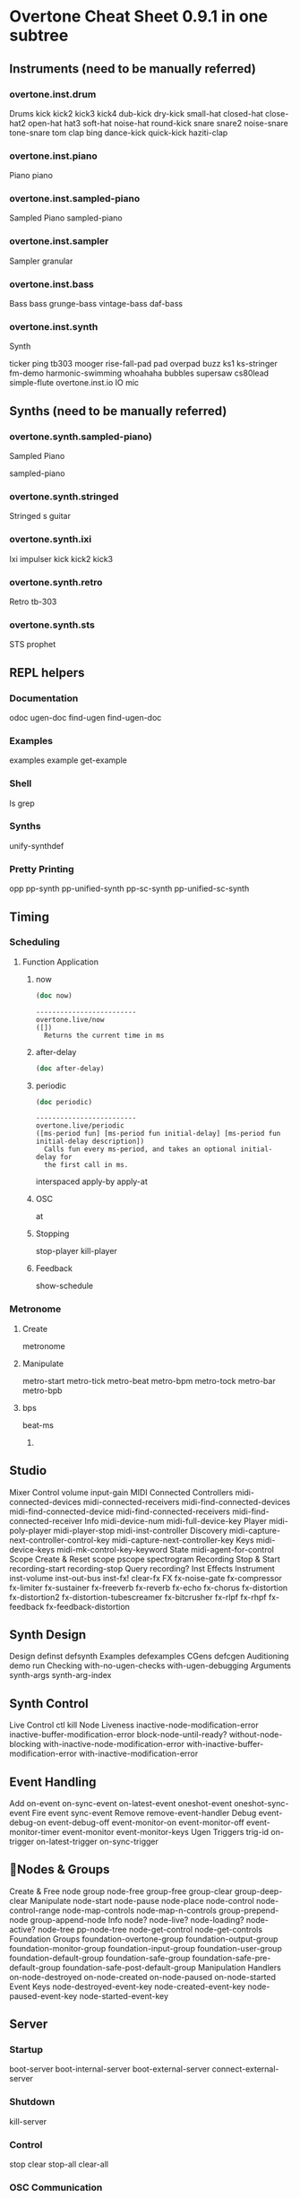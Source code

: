 * Overtone Cheat Sheet 0.9.1 in one subtree
** Instruments (need to be manually referred)
*** overtone.inst.drum
   Drums
kick
kick2
kick3
kick4
dub-kick
dry-kick
small-hat
closed-hat
close-hat2
open-hat
hat3
soft-hat
noise-hat
round-kick
snare
snare2
noise-snare
tone-snare
tom
clap
bing
dance-kick
quick-kick
haziti-clap
*** overtone.inst.piano
   Piano piano
*** overtone.inst.sampled-piano
   Sampled Piano
 sampled-piano
*** overtone.inst.sampler
   Sampler
 granular
*** overtone.inst.bass
   Bass
 bass grunge-bass vintage-bass daf-bass
*** overtone.inst.synth
   Synth

 ticker ping tb303 mooger rise-fall-pad pad overpad buzz ks1 ks-stringer fm-demo harmonic-swimming whoahaha bubbles supersaw cs80lead simple-flute overtone.inst.io IO mic

** Synths (need to be manually referred)
*** overtone.synth.sampled-piano)
   Sampled Piano

 sampled-piano

*** overtone.synth.stringed
   Stringed
 s guitar

*** overtone.synth.ixi
   Ixi impulser kick kick2 kick3

*** overtone.synth.retro
   Retro tb-303

*** overtone.synth.sts
   STS prophet

** REPL helpers

*** Documentation
odoc ugen-doc find-ugen find-ugen-doc

*** Examples
examples example get-example

*** Shell
ls grep

*** Synths
unify-synthdef

*** Pretty Printing
opp pp-synth pp-unified-synth
  pp-sc-synth pp-unified-sc-synth

** Timing
*** Scheduling
**** Function Application 
***** now
  #+BEGIN_SRC clojure :results output
(doc now)  
  #+END_SRC

  #+RESULTS:
  : -------------------------
  : overtone.live/now
  : ([])
  :   Returns the current time in ms
***** after-delay
#+BEGIN_SRC clojure :results output
(doc after-delay)
#+END_SRC 

#+RESULTS:
: -------------------------
: overtone.live/after-delay
: ([ms-delay fun] [ms-delay fun description])
:   Schedules fun to be executed after ms-delay milliseconds. Pool
:   defaults to the player-pool.
***** periodic
 #+BEGIN_SRC clojure :results output 
 (doc periodic)
 #+END_SRC

 #+RESULTS:
 : -------------------------
 : overtone.live/periodic
 : ([ms-period fun] [ms-period fun initial-delay] [ms-period fun initial-delay description])
 :   Calls fun every ms-period, and takes an optional initial-delay for
 :   the first call in ms.

  interspaced apply-by apply-at
***** OSC 
at
***** Stopping 
stop-player kill-player
***** Feedback 
show-schedule
*** Metronome
**** Create 
 metronome
**** Manipulate
 metro-start
 metro-tick
 metro-beat
 metro-bpm
 metro-tock
 metro-bar
 metro-bpb
**** bps 
beat-ms
***** 
** Studio
  Mixer
  Control volume input-gain
  MIDI
  Connected Controllers midi-connected-devices
  midi-connected-receivers
  midi-find-connected-devices
  midi-find-connected-device
  midi-find-connected-receivers
  midi-find-connected-receiver
  Info midi-device-num
  midi-full-device-key
  Player midi-poly-player midi-player-stop
  midi-inst-controller
  Discovery midi-capture-next-controller-control-key
  midi-capture-next-controller-key
  Keys midi-device-keys
  midi-mk-control-key-keyword
  State midi-agent-for-control
  Scope
  Create & Reset scope pscope spectrogram
  Recording
  Stop & Start recording-start recording-stop
  Query recording?
  Inst Effects
  Instrument inst-volume inst-out-bus inst-fx! clear-fx
  FX fx-noise-gate fx-compressor fx-limiter
  fx-sustainer fx-freeverb fx-reverb
  fx-echo fx-chorus fx-distortion
  fx-distortion2 fx-distortion-tubescreamer
  fx-bitcrusher fx-rlpf fx-rhpf fx-feedback
  fx-feedback-distortion

** Synth Design
  Design definst defsynth
  Examples defexamples
  CGens defcgen
  Auditioning demo run
  Checking with-no-ugen-checks with-ugen-debugging
  Arguments synth-args synth-arg-index

** Synth Control
  Live Control ctl kill
  Node Liveness inactive-node-modification-error
  inactive-buffer-modification-error
  block-node-until-ready?
  without-node-blocking
  with-inactive-node-modification-error
  with-inactive-buffer-modification-error
  with-inactive-modification-error

** Event Handling
  Add on-event on-sync-event on-latest-event
  oneshot-event oneshot-sync-event
  Fire event sync-event
  Remove remove-event-handler
  Debug event-debug-on event-debug-off
  event-monitor-on event-monitor-off
  event-monitor-timer event-monitor
  event-monitor-keys
  Ugen Triggers trig-id on-trigger on-latest-trigger
  on-sync-trigger

** Nodes & Groups
  Create & Free node group node-free group-free
  group-clear group-deep-clear
  Manipulate node-start node-pause node-place
  node-control node-control-range
  node-map-controls
  node-map-n-controls
  group-prepend-node
  group-append-node
  Info node? node-live? node-loading?
  node-active? node-tree
  pp-node-tree node-get-control
  node-get-controls
  Foundation Groups foundation-overtone-group
  foundation-output-group
  foundation-monitor-group
  foundation-input-group
  foundation-user-group
  foundation-default-group
  foundation-safe-group
  foundation-safe-pre-default-group
  foundation-safe-post-default-group
  Manipulation Handlers on-node-destroyed on-node-created
  on-node-paused on-node-started
  Event Keys node-destroyed-event-key
  node-created-event-key
  node-paused-event-key
  node-started-event-key

** Server
*** Startup
 boot-server boot-internal-server
  boot-external-server
  connect-external-server
*** Shutdown
 kill-server
*** Control
 stop clear stop-all clear-all
*** OSC Communication
 snd recv clear-msg-queue at
  snd-immediately
*** Diagnostic
 server-status server-info
  server-opts server-connected?
  server-disconnected?
  server-connecting?
  internal-server? external-server?
  connection-info server-sample-rate
  server-num-output-buses
  server-num-input-buses
  server-num-audio-buses
  server-num-buffers
  ensure-connected!
*** Debug
 sc-osc-log-on sc-osc-log-off
  sc-osc-log sc-debug-on
  sc-debug-off external-server-log
  sc-osc-debug-on sc-osc-debug-off

** Visualisation
  Graphviz
  Dot Notation graphviz
  Show PDF show-graphviz-synth

** External Assets
  Generic URLs
  Auto cache & Return Path asset-path asset-seq
  asset-bundle-path
  asset-bundle-dir
  Freesound.org
  Playable Function freesound
  Auto cache & Query freesound-info freesound-path
  freesound-pack-info
  freesound-pack-dir
  freesound-search freesound-searchm
  freesound-search-paths

** Algorithmic Composition
*** Chance
**** Choice
***** choose
 choose-n weighted-choose
****** documentation examples
#+BEGIN_SRC clojure :results output
(doc choose-n)
#+END_SRC

#+RESULTS:
: -------------------------
: overtone.live/choose-n
: ([n col])
:   Choose n random elements from col.

#+BEGIN_SRC clojure :results output
(doc weighted-choose)
#+END_SRC

#+RESULTS:
#+begin_example
-------------------------
overtone.live/weighted-choose
([val-prob-map] [vals probabilities])
  Returns an element from list vals based on the corresponding
  probabilities list. The length of vals and probabilities should be
  similar and the sum of all the probabilities should be 1. It is also
  possible to pass a map of val -> prob pairs as a param.

  The following will return one of the following vals with the
  corresponding probabilities:
  1 -> 50%
  2 -> 30%
  3 -> 12.5%
  4 -> 7.5%
  (weighted-choose [1 2 3 4] [0.5 0.3 0.125 0.075])
  (weighted-choose {1 0.5, 2 0.3, 3 0.125, 4 0.075})
#+end_example

***** Dice
 weighted-coin ranged-rand
**** Scaling
***** Range
 scale-range
***** Rounding
 closest-to round-to
**** Trig
***** Scaled
 cosr sinr tanr
**** Functions
***** Cycling
 cycle-fn
**** List
***** Rotation
 rotate
***** Creation
 fill

** Music
  Pitch
  Ratios unison octave fifth sixth third fourth
  min-third min-sixth
  Note Shifting shift flat sharp invert inc-first
  dec-last
  Notes note octave-note nth-octave
  nth-equal-tempered-freq
  canonical-pitch-class-name note-info
  mk-midi-string match-note
  Scales scale resolve-scale scale-field
  nth-interval resolve-degree degree->int
  degree->interval degrees->pitches
  resolve-degree resolve-degrees
  interval-freq
  Chords chord resolve-chord rand-chord
  invert-chord chord-degree
  Discovery find-scale-name find-note-name
  find-pitch-class-name find-chord
  Frequencies cents midi->hz hz->midi
  Amplitude db->amp

** Sound Data
*** Buffers
**** Create & Free
 buffer buffer-free
  buffer-alloc-read
**** Generate Buffer Data
data->wavetable
  create-buffer-data
**** Read & Write To Server
 buffer-read buffer-write!
  buffer-write-relay! buffer-fill!
  buffer-set! buffer-get
  buffer-save buffer-data
  buffer-read
**** Write To Filesystem
 write-wav
**** Streaming In & Out

buffer-stream buffer-stream?
  buffer-stream-close buffer-cue
  buffer-cue? buffer-cue-pos
  buffer-stream-close
**** Query
buffer? buffer-info?
  file-buffer? buffer-out-stream?
  buffer-in-stream?

  Info
 buffer-info num-frames buffer-id

  Samples
  Create
 load-sample load-samples sample defsample
  Playback
 mono-player stereo-player
  Busses
  Create & Free
 control-bus audio-bus free-bus
  Modify & Read
 control-bus-set! control-bus-set-range!
  control-bus-get control-bus-get-range
  Query
 bus? control-bus? audio-bus?
  Info
 bus-id
  Monitor
 bus-monitor control-bus-monitor
  audio-bus-monitor

** Persistence
  Local Store
  Access store-get store-set! store

** CGens
  Audio In sound-in
  Buffer Playback scaled-play-buf scaled-v-disk
  Control hold
  Oscillators pm-osc square
  Mix mix splay sum
  Pitch add-cents
  Tapping tap
  Range range-lin

** ugens
*** UGen Helper Constants
   Done Actions NO-ACTION PAUSE FREE FREE-AND-BEFORE
   FREE-AND-AFTER FREE-AND-GROUP-BEFORE
   FREE-AND-GROUP-AFTER
   FREE-UPTO-THIS FREE-FROM-THIS-ON
   FREE-PAUSE-BEFORE FREE-PAUSE-AFTER
   FREE-AND-GROUP-BEFORE-DEEP
   FREE-AND-GROUP-AFTER-DEEP FREE-CHILDREN
   FREE-GROUP
   FFT Windows SINE HANN RECT
   Lines LINEAR LIN EXPONENTIAL EXP
   Onset Analysis POWER MAGSUM COMPLEX RCOMPLEX PHASE
   WPHASE MKL
   Infinity INFINITE INF
   UGen Envelope Helper Functions
   env-perc env-triangle env-sine env-lin env-cutoff
   env-dadsr env-adsr env-asr

*** Unary UGens
   neg not-pos? abs ceil floor frac sign squared cubed
   sqrt exp reciprocal midicps cpsmidi midiratio
   ratiomidi dbamp ampdb octcps cpsoct log log2
   log10 sin cos tan asin acos atan sinh cosh tanh
   distort softclip rect-window han-window wel-window
   tri-window

*** Binary UGens
   + - * / mod = not= < > <= >= min max and or xor
   round round-up round-down atan2 hypot hypot-aprox
   pow ring1 ring2 ring3 ring4 difsqr sumsqr sqrsum
   sqrdif absdif thresh amclip scale-neg clip2 excess
   fold2 wrap2
   B Equalization Suit UGens
   b-low-pass b-hi-pass b-all-pass b-band-pass
   b-band-stop b-peak-eq b-low-shelf b-hi-shelf
   Buffer IO UGens
   play-buf t-grains buf-rd buf-wr record-buf
   scope-out local-buf max-local-bufs set-buf
   clear-buf

*** Chaos UGens
   quad-n quad-l quad-c cusp-n cusp-l gbman-n
   gbman-l henon-n henon-l henon-c latoocarfian-n
   latoocarfian-l latoocarfian-c lin-cong-n lin-cong-l
   lin-cong-c standard-n standard-l fb-sine-n
   fb-sine-l fb-sine-c lorenz-l

*** Compander
   amplitude compander normalizer limiter

*** Delay UGens
   delay1 delay-n delay-l delay-c comb-n comb-l
   comb-c allpass-n allpass-l allpass-c buf-delay-n
   buf-delay-l buf-delay-c buf-comb-n buf-comb-l
   buf-comb-c buf-allpass-n buf-allpass-l
   buf-allpass-c

*** Demand UGens
   demand duty t-duty demand-env-gen dseries dgeom
   dbufrd dbufwr dseq dser dshuf drand dxrand dswitch1
   dswitch dwhite dbrown dibrown dstutter donce dpoll

*** Envelope Ugens

**** done
done

**** free-self
free-self

**** pause-self
pause-self

**** free-self-when-done
free-self-when-done

**** pause-self-when-done
pause-self-when-done

**** pause
pause

**** free
free
**** env-gen
 #+BEGIN_SRC clojure :results output 
(doc env-gen)
 #+END_SRC

 #+RESULTS:
 #+begin_example
 -------------------------
 overtone.live/env-gen
 ([envelope gate level-scale level-bias time-scale action])

   [envelope :none, gate 1.0, level-scale 1.0, level-bias 0.0, time-scale 1.0, action 0]

   envelope    - An Array of Controls. 
   gate        - This triggers the envelope and 
                 holds it open while > 0. If the 
                 envelope is fixed-length (e.g. 
                 perc), the gate argument is used 
                 as a simple trigger. If it is an 
                 sustaining envelope (e.g. adsr, 
                 asr), the envelope is held open 
                 until the gate becomes 0, at which 
                 point is released. If the gate of 
                 an env-gen is set to -1 or below, 
                 then the envelope will cutoff 
                 immediately. The time for it to 
                 cutoff is the amount less than -1, 
                 with -1 being as fast as possible, 
                 -1.5 being a cutoff in 0.5 
                 seconds, etc. The cutoff shape is 
                 linear. 
   level-scale - Scales the levels of the 
                 breakpoints. 
   level-bias  - Offsets the levels of the 
                 breakpoints. 
   time-scale  - Scales the durations of the 
                 segments. 
   action      - An integer representing an action 
                 to be executed when the env is 
                 finished playing. This can be used 
                 to free the enclosing synth, etc. 

   Envelope generator, interpolates across a path of control 
   points over time, see the overtone.sc.envelope functions 
   to generate the control points array

   Note:

   The actual minimum duration of a segment is not zero, but 
   one sample step for audio rate and one block for control 
   rate. This may result in asynchronicity when in two 
   envelopes of different number of levels, the envelope 
   times add up to the same total duration. Similarly, when 
   modulating times, the new time is only updated at the end 
   of the current segment - this may lead to asynchronicity 
   of two envelopes with modulated times. 

   Categories: Envelopes
   Rates: [ :ar, :kr ]
   Default rate: :kr
#+end_example

**** linen
 #+BEGIN_SRC clojure :results output 
(doc linen)
 #+END_SRC

 #+RESULTS:
 #+begin_example
 -------------------------
 overtone.live/linen
 ([gate attack-time sus-level release-time action])

   [gate 1.0, attack-time 0.01, sus-level 1.0, release-time 1.0, action 0]

   gate         - Input trigger 
   attack-time  - Time taken to rise to susLevel in 
                  seconds 
   sus-level    - Level to hold the envelope at 
                  until gate is triggered 
   release-time - Time to fall from susLevel back 
                  to 0 after the gate has been 
                  triggered 
   action       - Done action 

   A linear envelope generator, rises to sus-level over 
   attack-time seconds and after the gate goes non-positive 
   falls over release-time to finally perform the (optional) 
   action 

   Categories: Envelopes
   Rates: [ :kr ]
   Default rate: :kr
#+end_example

**** i-env-gen
 #+BEGIN_SRC clojure :results output 
(doc i-env-gen)
 #+END_SRC

 #+RESULTS:
 #+begin_example
 -------------------------
 overtone.live/i-env-gen
 ([ienvelope index])

   [ienvelope :none, index :none]

   ienvelope - An InterplEnv (this is static for 
               the life of the UGen) 
   index     - A point to access within the 
               InterplEnv 

   Plays back break point envelopes from the index point. 

   Categories: Envelopes
   Rates: [ :ar, :kr ]
   Default rate: :ar
#+end_example

*** Fixed Frequency Oscillator UGens
   f-sin-osc klang klank blip saw pulse p-sin-grain

*** FFT UGens
   fft ifft pv-mag-above pv-mag-below pv-mag-clip
   pv-local-max pv-mag-smear pv-bin-shift pv-mag-shift
   pv-mag-squared pv-mag-noise pv-phase-shift90
   pv-phase-shift270 pv-conj pv-phase-shift
   pv-brick-wall pv-bin-wipe pv-mag-mul pv-copy-phase
   pv-copy pv-max pv-min pv-mul pv-div pv-add
   pv-mag-div pv-rand-comb pv-rect-comb pv-rect-comb2
   pv-rand-wipe pv-diffuser pv-mag-freeze
   pv-bin-scramble fft-trigger
   Extra FFT UGens
   pv-conformal-map convolution convolution2
   convolution2-l stereo-convolution2-l convolution3
   pv-jenson-andersen pv-hainsworth-foote running-sum

*** Filter UGens
   resonz one-pole one-zero two-pole two-zero apf
   integrator decay decay2 lag lag2 lag3 ramp lag-ud
   lag2-ud lag3-ud leak-dc rlpf rhpf hpf bpf brf
   mid-eq lpz1 lpz2 hpz1 hpz2 slope bpz2 median slew
   sos ringz formlet detect-silence

*** Grain UGens
   grain-sin grain-in warp1

*** Information UGens
   sample-rate sample-dur radians-per-sample
   control-rate control-dur subsample-offset
   num-output-busses num-input-busses num-audio-busses
   num-control-busses num-buffers num-running-synths
   buf-sample-rate buf-rate-scale buf-frames
   buf-samples buf-dur buf-channels check-bad-values
   poll
   Input UGens
   mouse-x mouse-y mouse-button key-state
   IO UGens
   disk-out disk-in v-disk-in in local-in lag-in
   in-feedback in-trig shared-in out replace-out
   offset-out local-out x-out shared-out

*** Line Ugens
   line x-line lin-exp lin-lin amp-comp amp-comp-a k2a
   a2k t2k t2a dc silent

*** Machine Listening UGens
   beat-track loudness onsets key-track mfcc
   beat-track2 spec-flatness spec-pcile spec-centroid

*** Miscellaneous UGens
   pitch-shift pluck part-conv hilbert freq-shift
   g-verb free-verb free-verb2 moog-ff spring ball
   t-ball check-bad-values gendy1 gendy2 gendy3

*** Noise UGens
   white-noise brown-noise pink-noise clip-noise
   gray-noise crackle logistic lf-noise0 lf-noise1
   lf-noise2 lf-clip-noise lfd-noise0 lfd-noise1
   lfd-noise3 ldf-clip-noise hasher mantissa-mask dust
   dust2

*** [#A] Oscillator UGens
 
****  osc
 #+BEGIN_SRC clojure :results output 
(doc osc)
 #+END_SRC

 #+RESULTS:
 #+begin_example
 -------------------------
 overtone.live/osc
 ([buffer freq phase])

   [buffer :none, freq 440.0, phase 0.0]

   buffer - Lookup buffer 
   freq   - Frequency in Hertz 
   phase  - Phase offset or modulator in radians 

   Linear interpolating wavetable lookup oscillator with 
   frequency and phase modulation inputs.

   This oscillator requires a buffer to be filled with a 
   wavetable format signal. This preprocesses the Signal into 
   a form which can be used efficiently by the Oscillator. 
   The buffer size must be a power of 2.

   This can be achieved by creating a Buffer object and 
   sending it one of the b_gen messages (sine1, sine2, sine3) 
   with the wavetable flag set to true.

   This can also be achieved by creating a Signal object and 
   sending it the 'asWavetable' message, saving it to disk, 
   and having the server load it from there. 

   Categories: Generators -> Deterministic
   Rates: [ :ar, :kr ]
   Default rate: :ar
#+end_example

****  sin-osc
 #+BEGIN_SRC clojure :results output 
(doc sin-osc)
 #+END_SRC

 #+RESULTS:
 #+begin_example
 -------------------------
 overtone.live/sin-osc
 ([freq phase mul add])

   Sine table lookup oscillator 

   [freq 440.0, phase 0.0, mul 1, add 0]

   freq  - Frequency in Hertz 
   phase - Phase offset or modulator in radians 
   mul   - Output will be multiplied by this value. 
   add   - This value will be added to the output. 

   Outputs a sine wave with values oscillating between -1 and 
   1 similar to osc except that the table has already been 
   fixed as a sine table of 8192 entries.

   Sine waves are often used for creating sub-basses or are 
   mixed with other waveforms to add extra body or bottom end 
   to a sound. They contain no harmonics and consist entirely 
   of the fundamental frequency. This means that they're not 
   suitable for subtractive synthesis i.e. passing through 
   filters such as a hpf or lpf. However, they are useful for 
   additive synthesis i.e. adding multiple sine waves 
   together at different frequencies, amplitudes and phase to 
   create new timbres. 

   Categories: Generators -> Deterministic
   Rates: [ :ar, :kr ]
   Default rate: :ar
#+end_example

****  sin-osc-fb
 #+BEGIN_SRC clojure :results output 
(doc sin-osc-fb)
 #+END_SRC

 #+RESULTS:
 #+begin_example
 -------------------------
 overtone.live/sin-osc-fb
 ([freq feedback])

   Sine oscillator with phase modulation feedback 

   [freq 440.0, feedback 0.0]

   freq     - Frequency of oscillator 
   feedback - Amplitude of phase feedback in 
              radians 

   Different feedback values results in a modulation between 
   a sine wave and a sawtooth like wave. Overmodulation 
   causes chaotic oscillation. 

   Categories: Generators -> Deterministic
   Rates: [ :ar, :kr ]
   Default rate: :ar
#+end_example


****  osc-n
 #+BEGIN_SRC clojure :results output 
(doc osc-n)
 #+END_SRC

 #+RESULTS:
 #+begin_example
 -------------------------
 overtone.live/osc-n
 ([bufnum freq phase])

   [bufnum :none, freq 440.0, phase 0.0]

   bufnum - Buffer index. The buffer size must be a 
            power of 2. The buffer should NOT be 
            filled using Wavetable format (b_gen 
            commands should set wavetable flag to 
            false. Raw signals (not converted with 
            asWavetable) can be saved to disk and 
            loaded into the buffer. 
   freq   - Frequency in Hertz 
   phase  - Phase offset or modulator in radians 

   Noninterpolating wavetable lookup oscillator with 
   frequency and phase modulation inputs.

   It is usually better to use the interpolating oscillator. 

   Categories: Generators -> Deterministic
   Rates: [ :ar, :kr ]
   Default rate: :ar
#+end_example

****  v-osc
 #+BEGIN_SRC clojure :results output 
(doc v-osc)
 #+END_SRC

 #+RESULTS:
 #+begin_example
 -------------------------
 overtone.live/v-osc
 ([bufpos freq phase])

   [bufpos :none, freq 440.0, phase 0.0]

   bufpos - Buffer index. Can be swept continuously 
            among adjacent wavetable buffers of the 
            same size. 
   freq   - Frequency in Hertz 
   phase  - Phase offset of modulator in radians 

   A wavetable lookup oscillator which can be swept smoothly 
   across wavetables. All the wavetables must be allocated to 
   the same size. Fractional values of table will interpolate 
   between two adjacent tables.

   This oscillator requires at least two buffers to be filled 
   with a wavetable format signal. This preprocesses the 
   Signal into a form which can be used efficiently by the 
   Oscillator. The buffer size must be a power of 2. 

   Categories: Generators -> Deterministic
   Rates: [ :ar, :kr ]
   Default rate: :ar
#+end_example

****  v-osc3
 #+BEGIN_SRC clojure :results output 
(doc v-osc3)
 #+END_SRC

 #+RESULTS:
 #+begin_example
 -------------------------
 overtone.live/v-osc3
 ([bufpos freq1 freq2 freq3])

   [bufpos :none, freq1 110.0, freq2 220.0, freq3 440.0]

   bufpos - Buffer index. Can be swept continuously 
            among adjacent wavetable buffers of the 
            same size. 
   freq1  - Frequency in Hertz of first oscillator 
   freq2  - Frequency in Hertz of second oscillator 
   freq3  - Frequency in Hertz of third oscillator 

   Three variable wavetable oscillators.

   A wavetable lookup oscillator which can be swept smoothly 
   across wavetables. All the wavetables must be allocated to 
   the same size. Fractional values of table will interpolate 
   between two adjacent tables. This unit generator contains 
   three oscillators at different frequencies, mixed 
   together.

   This oscillator requires at least two buffers to be filled 
   with a wavetable format signal. This preprocesses the 
   Signal into a form which can be used efficiently by the 
   Oscillator. The buffer size must be a power of 2. 

   Categories: Generators -> Deterministic
   Rates: [ :ar, :kr ]
   Default rate: :ar
#+end_example

****  c-osc
 #+BEGIN_SRC clojure :results output 
(doc c-osc)
 #+END_SRC

 #+RESULTS:
 #+begin_example
 -------------------------
 overtone.live/c-osc
 ([bufnum freq beats])

   [bufnum :none, freq 440.0, beats 0.5]

   bufnum - The number of a buffer filled in 
            wavetable format 
   freq   - Frequency in Hertz 
   beats  - Beat frequency in Hertz 

   Chorusing wavetable lookup oscillator. Produces sum of two 
   signals at (freq +/- (beats / 2)). Due to summing, the 
   peak amplitude is twice that of the wavetable. 

   Categories: Generators -> Deterministic
   Rates: [ :ar, :kr ]
   Default rate: :ar
#+end_example


****  formant
 #+BEGIN_SRC clojure :results output 
(doc formant)
 #+END_SRC

 #+RESULTS:
 #+begin_example
 -------------------------
 overtone.live/formant
 ([fundfreq formfreq bwfreq])

   [fundfreq 440.0, formfreq 1760.0, bwfreq 880.0]

   fundfreq - Fundamental frequency in Hertz 
              (control rate) 
   formfreq - Formant frequency in Hertz (control 
              rate) 
   bwfreq   - Pulse width frequency in Hertz. 
              Controls the bandwidth of the formant 
              (control rate) 

   Generates a set of harmonics around a formant frequency at 
   a given fundamental frequency.

   The frequency inputs are read at control rate only, so if 
   you use an audio rate UGen as an input, it will only be 
   sampled at the start of each audio synthesis block. 

   Categories: Generators -> Deterministic
   Rates: [ :ar ]
   Default rate: :ar
#+end_example


****  lf-saw
 #+BEGIN_SRC clojure :results output 
(doc lf-saw)
 #+END_SRC

 #+RESULTS:
 #+begin_example
 -------------------------
 overtone.live/lf-saw
 ([freq iphase])

   [freq 440.0, iphase 0.0]

   freq   - Frequency in Hertz 
   iphase - Initial phase offset. For efficiency 
            reasons this is a value ranging from 0 
            to 2. 

   Low freq (i.e. not band limited) sawtooth oscillator 

   Categories: Generators -> Deterministic
   Rates: [ :ar, :kr ]
   Default rate: :ar
#+end_example

****  lf-par
 #+BEGIN_SRC clojure :results output 
(doc lf-par)
 #+END_SRC

 #+RESULTS:
 #+begin_example
 -------------------------
 overtone.live/lf-par
 ([freq iphase])

   [freq 440.0, iphase 0.0]

   freq   - Frequency in Hertz 
   iphase - Initial phase offset. For efficiency 
            reasons this is a value ranging from 0 
            to 2. 

   A non band-limited parabolic oscillator outputing a high 
   of 1 and a low of zero. 

   Categories: 
   Rates: [ :ar, :kr ]
   Default rate: :ar
#+end_example

****  lf-cub
 #+BEGIN_SRC clojure :results output 
(doc lf-cub)
 #+END_SRC

 #+RESULTS:
 #+begin_example
 -------------------------
 overtone.live/lf-cub
 ([freq iphase])

   [freq 440.0, iphase 0.0]

   freq   - Frequency in Hertz 
   iphase - Initial phase offset. For efficiency 
            reasons this is a value ranging from 0 
            to 2. 

   An oscillator outputting a sine like shape made of two 
   cubic pieces 

   Categories: 
   Rates: [ :ar, :kr ]
   Default rate: :ar
#+end_example

****  lf-tri
 #+BEGIN_SRC clojure :results output 
(doc lf-tri)
 #+END_SRC

 #+RESULTS:
 #+begin_example
 -------------------------
 overtone.live/lf-tri
 ([freq iphase])

   a non-band-limited triangle oscillator 

   [freq 440.0, iphase 0.0]

   freq   - Frequency in Hertz 
   iphase - Initial phase offset. For efficiency 
            reasons this is a value ranging from 0 
            to 2. 

   The triangle wave shape features two linear slopes and is 
   not as harmonically rich as a sawtooth wave since it only 
   contains odd harmonics (partials). Ideally, this type of 
   wave form is mixed with a sine, square or pulse wave to 
   add a sparkling or bright effect to a sound and is often 
   employed on pads to give them a glittery feel. 

   Categories: 
   Rates: [ :ar, :kr ]
   Default rate: :ar
#+end_example

****  lf-gauss
 #+BEGIN_SRC clojure :results output 
(doc lf-gauss)
 #+END_SRC

 #+RESULTS:
 #+begin_example
 -------------------------
 overtone.live/lf-gauss
 ([duration width iphase loop action])

   [duration 1, width 0.1, iphase 0.0, loop 1, action 0]

   duration - Duration of one full cycle ( for freq 
              input: dur = 1 / freq ) 
   width    - Relative width of the bell. Best to 
              keep below 0.25 when used as 
              envelope. 
   iphase   - Initial offset 
   loop     - If loop is > 0, UGen oscillates. 
              Otherwise it calls the done action 
              after one cycle 
   action   - Action to be evaluated after cycle 
              completes. Default: NO-ACTION. 

   A non-band-limited gaussian function oscillator. Output 
   ranges from minval to 1.

   LFGauss implements the formula: f(x) = exp(squared(x - 
   iphase) / (-2.0 * squared(width))) where x is to vary in 
   the range -1 to 1 over the period dur. minval is the 
   initial value at -1 

   Categories: 
   Rates: [ :ar, :kr ]
   Default rate: :ar
#+end_example

****  lf-pulse
 #+BEGIN_SRC clojure :results output 
(doc   lf-pulse)
 #+END_SRC

 #+RESULTS:
 #+begin_example
 -------------------------
 overtone.live/lf-pulse
 ([freq iphase width])

   [freq 440.0, iphase 0.0, width 0.5]

   freq   - Frequency in Hertz 
   iphase - Initial phase offset in cycles ( 0..1 ) 
   width  - Pulse width duty cycle from zero to one 

   A non-band-limited pulse oscillator. Outputs a high value 
   of one and a low value of zero. 

   Categories: Generators -> Deterministic
   Rates: [ :ar, :kr ]
   Default rate: :kr
#+end_example

****  var-saw
 #+BEGIN_SRC clojure :results output 
(doc var-saw)
 #+END_SRC

 #+RESULTS:
 #+begin_example
 -------------------------
 overtone.live/var-saw
 ([freq iphase width])

   [freq 440.0, iphase 0.0, width 0.5]

   freq   - Frequency in Hertz 
   iphase - Initial phase offset in cycles ( 0..1 ) 
   width  - Duty cycle from zero to one. (0 = 
            downward sawtooth, 0.5 = triangle, 1 = 
            upward sawtooth) 

   A variable duty cycle saw wave oscillator 

   Categories: Generators -> Deterministic
   Rates: [ :ar, :kr ]
   Default rate: :ar
#+end_example

****  impulse
 #+BEGIN_SRC clojure :results output 
(doc impulse)
 #+END_SRC

 #+RESULTS:
 #+begin_example
 -------------------------
 overtone.live/impulse
 ([freq phase])

   [freq 440.0, phase 0.0]

   freq  - Frequency in Hertz 
   phase - Phase offset in cycles ( 0..1 ) 

   Non band limited impulse oscillator. Outputs a single 1 
   every freq cycles per second and 0 the rest of the time. 

   Categories: Generators -> Deterministic
   Rates: [ :ar, :kr ]
   Default rate: :kr
#+end_example

****  sync-saw
 #+BEGIN_SRC clojure :results output 
(doc sync-saw)
 #+END_SRC

 #+RESULTS:
 #+begin_example
 -------------------------
 overtone.live/sync-saw
 ([sync-freq saw-freq])

   hard sync sawtooth wave oscillator 

   [sync-freq 440.0, saw-freq 440.0]

   sync-freq - Frequency of the fundamental. 
   saw-freq  - Frequency of the slave synched 
               sawtooth wave. saw-freq should 
               always be greater than sync-freq. 

   A sawtooth wave that is hard synched to a fundamental 
   pitch. This produces an effect similar to moving formants 
   or pulse width modulation. The sawtooth oscillator has its 
   phase reset when the sync oscillator completes a cycle. 
   This is not a band limited waveform, so it may alias. 

   Categories: Generators -> Deterministic
   Rates: [ :ar, :kr ]
   Default rate: :ar
#+end_example

****  wrap-index
 #+BEGIN_SRC clojure :results output 
(doc wrap-index)
 #+END_SRC

 #+RESULTS:
 #+begin_example
 -------------------------
 overtone.live/wrap-index
 ([bufnum in])

   [bufnum :none, in 0.0]

   bufnum - A buffer or buffer index value. 
   in     - The input signal 

   The input signal value is truncated to an integer value 
   and used as an index into the table (out of range index 
   values are wrapped) 

   Categories: 
   Rates: [ :ar, :kr ]
   Default rate: :ar
#+end_example

****    index-in-between
 #+BEGIN_SRC clojure :results output 
(doc   index-in-between)
 #+END_SRC

 #+RESULTS:
 #+begin_example
 -------------------------
 overtone.live/index-in-between
 ([bufnum in])

   [bufnum :none, in 0.0]

   bufnum - A buffer or buffer index value. 
   in     - The input signal 

   Finds the (lowest) point in the buffer at which the input 
   signal lies in-between the two values, and returns the 
   index 

   Categories: 
   Rates: [ :ar, :kr ]
   Default rate: :ar
#+end_example

****  detect-index
 #+BEGIN_SRC clojure :results output 
(doc detect-index)
 #+END_SRC

 #+RESULTS:
 #+begin_example
 -------------------------
 overtone.live/detect-index
 ([bufnum in])

   [bufnum :none, in 0.0]

   bufnum - A buffer or buffer index value. 
   in     - The input signal 

   Search a buffer for a value 

   Categories: 
   Rates: [ :ar, :kr ]
   Default rate: :ar
#+end_example

****  shaper
 #+BEGIN_SRC clojure :results output 
(doc shaper)
 #+END_SRC

 #+RESULTS:
 #+begin_example
 -------------------------
 overtone.live/shaper
 ([bufnum in])

   [bufnum :none, in 0.0]

   bufnum - A buffer or buffer index value. 
   in     - The input signal 

   Performs waveshaping on the input signal by indexing into 
   a table 

   Categories: 
   Rates: [ :ar, :kr ]
   Default rate: :ar
#+end_example

****  degree-to-key
 #+BEGIN_SRC clojure :results output 
(doc degree-to-key)
 #+END_SRC

 #+RESULTS:
 #+begin_example
 -------------------------
 overtone.live/degree-to-key
 ([bufnum in octave])

   [bufnum :none, in 0.0, octave 12.0]

   bufnum - Index of the buffer which contains the 
            steps for each scale degree. 
   in     - The input signal. 
   octave - The number of steps per octave in the 
            scale. The default is 12. 

   The input signal value is truncated to an integer value 
   and used as an index into an octave repeating table of 
   note values (indices wrap around the table) 

   Categories: Conversion
   Rates: [ :ar, :kr ]
   Default rate: :ar
#+end_example

****    select
 #+BEGIN_SRC clojure :results output 
(doc   select)
 #+END_SRC

 #+RESULTS:
 #+begin_example
 -------------------------
 overtone.live/select
 ([which array])

   [which :none, array :none]

   which - Index of array to select 
   array - List of ugens to choose from 

   Select the output signal from an array of inputs 

   Categories: Multichannel -> Select
   Rates: [ :ar, :kr ]
   Default rate: :ar
#+end_example

****  vibrato
 #+BEGIN_SRC clojure :results output 
(doc vibrato)
 #+END_SRC

 #+RESULTS:
 #+begin_example
 -------------------------
 overtone.live/vibrato
 ([freq rate depth delay onset rate-variation depth-variation iphase])

   Models a slow frequency modulation. 

   [freq 440.0, rate 6, depth 0.02, delay 0.0, onset 0.0, rate-variation 0.04, depth-variation 0.1, iphase 0.0]

   freq            - Fundamental frequency in 
                     Hertz. If the Vibrato UGen is 
                     running at audio rate, this 
                     must not be a constant, but an 
                     actual audio rate UGen 
   rate            - Vibrato rate, speed of wobble 
                     in Hertz. Note that if this is 
                     set to a low value (and 
                     definitely with 0.0), you may 
                     never get vibrato back, since 
                     the rate input is only checked 
                     at the end of a cycle. 
   depth           - Size of vibrato frequency 
                     deviation around the 
                     fundamental, as a proportion 
                     of the fundamental. 0.02 = 2% 
                     of the fundamental. 
   delay           - Delay before vibrato is 
                     established in seconds (a 
                     singer tends to attack a note 
                     and then stabilise with 
                     vibrato, for instance). 
   onset           - Transition time in seconds 
                     from no vibrato to full 
                     vibrato after the initial 
                     delay time. 
   rate-variation  - Noise on the rate, expressed 
                     as a proportion of the rate; 
                     can change once per cycle of 
                     vibrato. 
   depth-variation - Noise on the depth of 
                     modulation, expressed as a 
                     proportion of the depth; can 
                     change once per cycle of 
                     vibrato. The noise affects 
                     independently the up and the 
                     down part of vibrato shape 
                     within a cycle. 
   iphase          - Initial phase of vibrato 
                     modulation, allowing starting 
                     above or below the fundamental 
                     rather than on it. 

   Vibrato is a slow frequency modulation. Consider the 
   systematic deviation in pitch of a singer around a 
   fundamental frequency, or a violinist whose finger wobbles 
   in position on the fingerboard, slightly tightening and 
   loosening the string to add shimmer to the pitch. There is 
   often also a delay before vibrato is established on a 
   note. This UGen models these processes; by setting more 
   extreme settings, you can get back to the timbres of FM 
   synthesis. You can also add in some noise to the vibrato 
   rate and vibrato size (modulation depth) to make for a 
   more realistic motor pattern. The vibrato output is a 
   waveform based on a squared envelope shape with four 
   stages marking out 0.0 to 1.0, 1.0 to 0.0, 0.0 to -1.0, 
   and -1.0 back to 0.0. Vibrato rate determines how quickly 
   you move through these stages. 

   Categories: 
   Rates: [ :ar, :kr ]
   Default rate: :ar
#+end_example

****  index
 #+BEGIN_SRC clojure :results output 
(doc index)
 #+END_SRC

 #+RESULTS:
 #+begin_example
 -------------------------
 overtone.live/index
 ([bufnum in])

   [bufnum :none, in 0.0]

   bufnum - A buffer or buffer index value. 
   in     - The input signal 

   The input signal value is truncated to an integer and used 
   as an index into the table 

   Categories: Buffer
   Rates: [ :ar, :kr ]
   Default rate: :ar
#+end_example

*** Pan UGens
   pan2 lin-pan2 pan4 balance2 rotate2 pan-b pan-b2
   bi-pan-b2 decode-b2 pan-az x-fade2 lin-x-fade2

*** Random UGens
   rand-seed rand-id i-rand t-rand ti-rand n-rand
   exp-rand t-exp-rand coin-gate lin-rand

*** STK UGens
   stk-pluck stk-flute stk-bowed stk-mandolin
   stk-saxofony stk-shakers stk-banded-wg
   stk-voic-form stk-modal-bar stk-clarinet
   stk-blow-hole stk-moog stk-bee-three

*** Trig UGens
   tw-index trig1 trig t-delay send-trig send-reply
   latch gate pulse-count set-reset-ff peak
   running-min running-max stepper pulse-divider
   toggle-ff zero-crossing timer sweep phasor
   peak-follower pitch in-range fold clip wrap
   schmidt in-rect trapezoid most-changed least-change
   last-value

*** AY Extra UGens
   ay

*** BBCut2 Extra UGens
   analyse-events2

*** Bat Extra UGens
   coyote trig-avg w-amp markov-synth frame-compare
   needle-rect skip-needle

*** Berlach Extra UGens
   lpf1 lpfvs6 lpf18 bl-buf-rd clipper4 clipper8
   clipper32 soft-clipper4 soft-clipper8
   soft-clip-amp4 soft-clip-amp8 os-wrap4 os-wrap8
   os-fold4 os-fold8 os-trunc4 os-trunc8 drive-noise
   peak-eq2 peak-eq4

*** Bhob Extra UGens
   henon2-dn henon2-dl henon2-dc henon-trig
   gbman2-dn gbman2-dl gbman2-dc gbman-trig
   standard2-dn standard2-dl standard2-dc
   standard-trig latoocarfian2-dn latoocarfian2-dl
   latoocarfian2-dc latoocarfian-trig lorenz2-dn
   lorenz2-dl lorenz2-dc lorenz-trig fhn2-dn fhn2-dl
   fhn2-dc fhn-trig pv-common-mag pv-common-mul
   pv-mag-minus pv-mag-gate pv-compander pv-mag-scale
   pv-morph pv-x-fade pv-soft-wipe pv-cutoff
   nested-allpass-n nested-allpass-l nested-allpass-c
   double-nested-allpass-n double-nested-allpass-l
   double-nested-allpass-c moog-ladder rlpfd
   streson nl-filt-n nl-filt-l nl-filt-c gauss-trig
   lf-brown-noise0 lf-brown-noise1 lf-brown-noise2
   t-brown-rand dbrown2 d-gauss t-gauss-rand
   t-beta-rand gendy4 gendy5 t-grains2 t-grains3

*** Blackrain Extra UGens
   amplitude-mod b-moog iir-filter svf

*** Distortion Extra UGens
   crossover-distortion smooth-decimator sine-shaper
   decimator disintegrator

*** Glitch Extra UGens
   glitch-rhpf glitch-hpf

*** Mda Extra UGens
   mda-piano

*** Membrane Extra UGens
   membrane-circle membrane-hexagon

*** RFW Extra UGens
   switch-delay average-output

*** SLU Extra UGens
   breakcore brusselator double-well double-well2
   double-well3 gravity-grid gravity-grid2

*** Stk Extra UGens
   stk-pluck stk-flute stk-bowed stk-mandolin
   stk-saxofony stk-shakers stk-banded-wg
   stk-voic-form stk-modal-bar stk-clarinet
   stk-blow-hole stk-moog stk-bee-three

*** VOSIM Extra UGens
   vosim
   Revision: 0.9.1.2, Date: 17th December, 2013
   Sam Aaron (sam.aaron gmail com)
   
